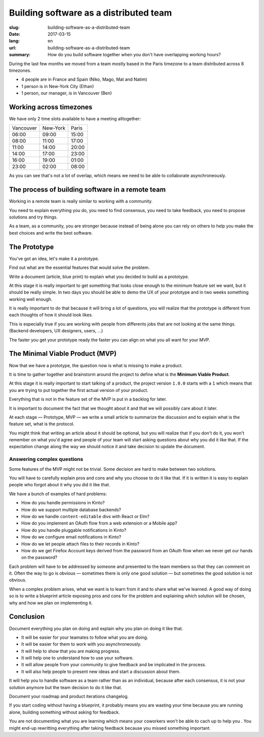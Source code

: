 Building software as a distributed team
#######################################

:slug: building-software-as-a-distributed-team
:date: 2017-03-15
:lang: en
:url: building-software-as-a-distributed-team
:summary:
   How do you build software together when you don't have overlapping
   working hours?

During the last few months we moved from a team mostly based in the
Paris timezone to a team distributed across 8 timezones.

- 4 people are in France and Spain (Niko, Mago, Mat and Natim)
- 1 person is in New-York City (Ethan)
- 1 person, our manager, is in Vancouver (Ben)


Working across timezones
========================

We have only 2 time slots available to have a meeting alltogether:

+------------+----------+-------+
| Vancouver  | New-York | Paris |
+------------+----------+-------+
|   06:00    |  09:00   | 15:00 |
+------------+----------+-------+
|   08:00    |  11:00   | 17:00 |
+------------+----------+-------+
|   11:00    |  14:00   | 20:00 |
+------------+----------+-------+
|   14:00    |  17:00   | 23:00 |
+------------+----------+-------+
|   16:00    |  19:00   | 01:00 |
+------------+----------+-------+
|   23:00    |  02:00   | 08:00 |
+------------+----------+-------+

As you can see that's not a lot of overlap, which means we need to be
able to collaborate asynchroneously.

The process of building software in a remote team
=================================================

Working in a remote team is really similar to working with a
community.

You need to explain everything you do, you need to find consensus,
you need to take feedback, you need to propose solutions and try
things.

As a team, as a community, you are stronger because instead of being
alone you can rely on others to help you make the best choices and
write the best software.


The Prototype
=============

You've got an idea, let's make it a prototype.

Find out what are the essential features that would solve the problem.

Write a document (article, blue print) to explain what you decided to
build as a prototype.

At this stage it is really important to get something that looks close
enough to the minimum feature set we want, but it should be really
simple. In two days you should be able to demo the UX of your
prototype and in two weeks something working well enough.

It is really important to do that because it will bring a lot of
questions, you will realize that the prototype is different from each
thoughts of how it should look likes.

This is especially true if you are working with people from differents
jobs that are not looking at the same things. (Backend developers, UX
designers, users, ...)

The faster you get your prototype ready the faster you can align on
what you all want for your MVP.


The Minimal Viable Product (MVP)
================================

Now that we have a prototype, the question now is what is missing to
make a product.

It is time to gather together and brainstorm around the
project to define what is the **Minimum Viable Product**.

At this stage it is really important to start talking of a product,
the project version ``1.0.0`` starts with a ``1`` which means that you
are trying to put together the first actual version of your product.

Everything that is not in the feature set of the MVP is put in a
backlog for later.

It is important to document the fact that we thought about it and that
we will possibly care about it later.

At each stage — Prototype, MVP — we write a small article to summarize
the discussion and to explain what is the feature set, what is the
protocol.

You might think that writing an article about it should be optional,
but you will realize that if you don't do it, you won't remember on
what you'd agree and people of your team will start asking questions
about why you did it like that. If the expectation change along the
way we should notice it and take decision to update the document.


Answering complex questions
---------------------------

Some features of the MVP might not be trivial. Some decision are hard
to make between two solutions.

You will have to carefully explain pros and cons and why you choose to
do it like that. If it is written it is easy to explain people who
forgot about it why you did it like that.

We have a bunch of examples of hard problems:

- How do you handle permissions in Kinto?
- How do we support multiple database backends?
- How do we handle ``content-editable`` divs with React or Elm?
- How do you implement an OAuth flow from a web extension or a Mobile app?
- How do you handle pluggable notifications in Kinto?
- How do we configure email notifications in Kinto?
- How do we let people attach files to their records in Kinto?
- How do we get Firefox Account keys derived from the password from
  an OAuth flow when we never get our hands on the password?

Each problem will have to be addressed by someone and presented to the
team members so that they can comment on it. Often the way to go is
obvious — sometimes there is only one good solution — but sometimes
the good solution is not obvious.

When a complex problem arises, what we want is to learn from it and to
share what we've learned. A good way of doing so is to write a
blueprint article exposing pros and cons for the problem and
explaining which solution will be chosen, why and how we plan on
implementing it.


Conclusion
==========

Document everything you plan on doing and explain why you plan on
doing it like that.

- It will be easier for your teamates to follow what you are doing.
- It will be easier for them to work with you asynchroneously.
- It will help to show that you are making progress.
- It will help one to understand how to use your software.
- It will allow people from your community to give feedback and be
  implicated in the process.
- It will also help people to present new ideas and start a discussion
  about them.

It will help you to handle software as a team rather than as an
individual, because after each consensus, it is not your solution
anymore but the team decision to do it like that.

Document your roadmap and product iterations changelog.

If you start coding without having a blueprint, it probably means you
are wasting your time because you are running alone, building
something without asking for feedback.

You are not documenting what you are learning which means your
coworkers won't be able to cach up to help you . You might end-up
rewritting everything after taking feedback because you missed
something important.
